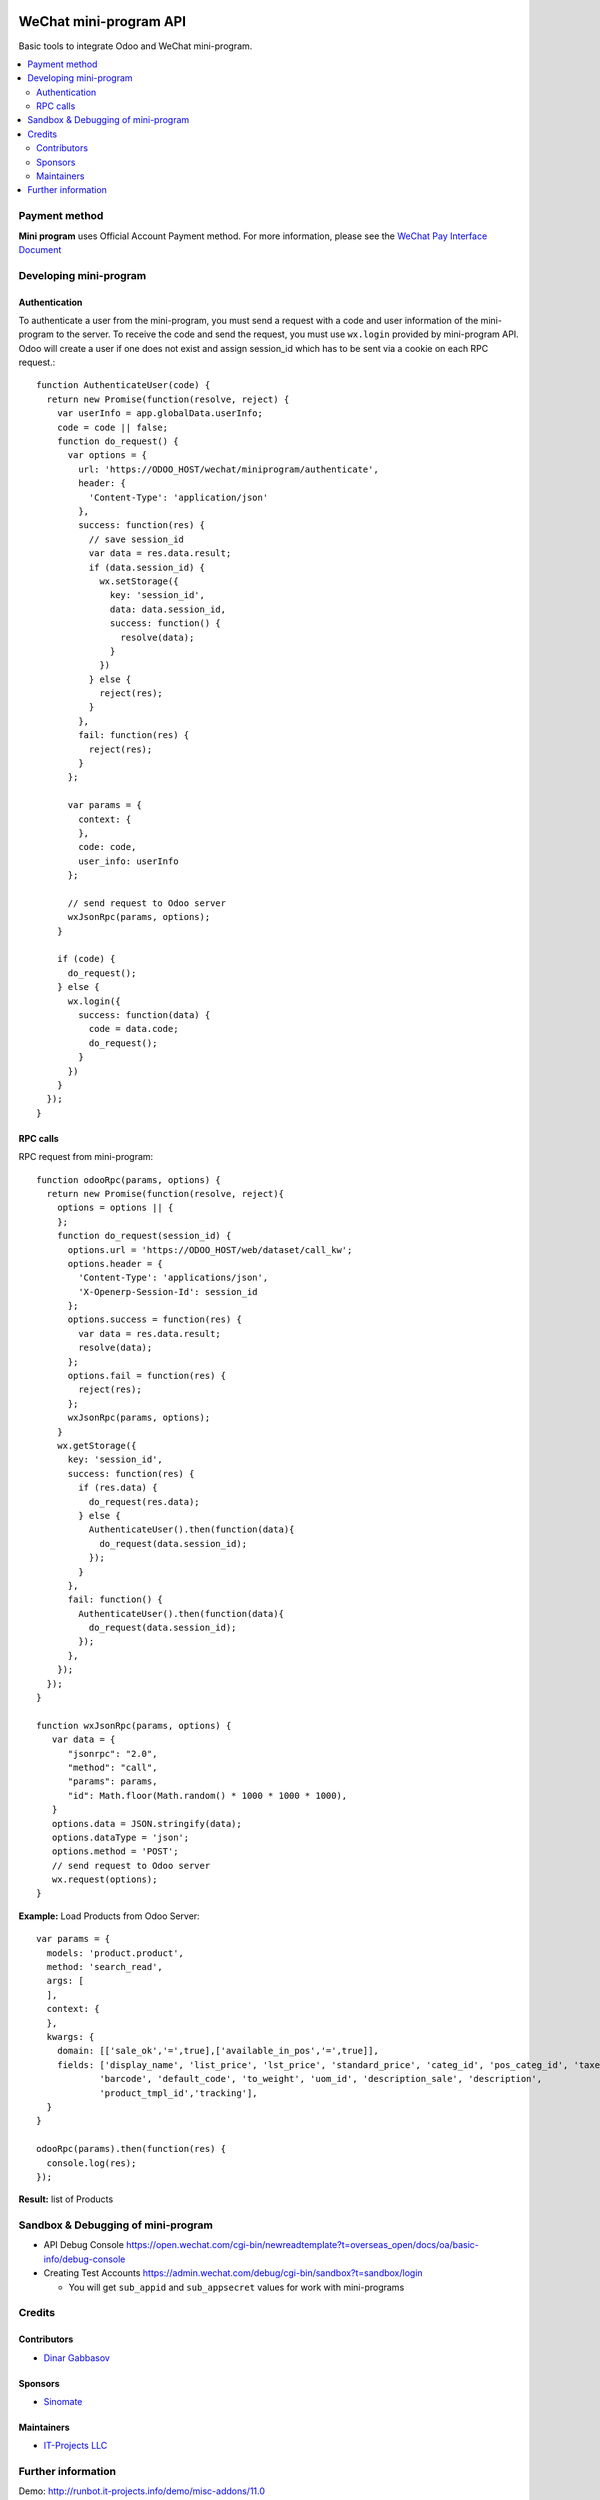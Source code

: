 .. image:: https://img.shields.io/badge/license-MIT-blue.svg
   :target: https://opensource.org/licenses/MIT
   :alt: License: MIT

=========================
 WeChat mini-program API
=========================

Basic tools to integrate Odoo and WeChat mini-program.

.. contents::
   :local:

Payment method
==============

**Mini program** uses Official Account Payment method. For more information, please see the `WeChat Pay Interface Document <https://pay.weixin.qq.com/wiki/doc/api/wxa/wxa_api.php?chapter=7_3&index=1>`__

Developing mini-program
=======================

Authentication
--------------

To authenticate a user from the mini-program, you must send a request with a code and user information of the mini-program to the server. To receive the code and send the request, you must use ``wx.login`` provided by mini-program API. Odoo will create a user if one does not exist and assign session_id which has to be sent via a cookie on each RPC request.::

    function AuthenticateUser(code) {
      return new Promise(function(resolve, reject) {
        var userInfo = app.globalData.userInfo;
        code = code || false;
        function do_request() {
          var options = {
            url: 'https://ODOO_HOST/wechat/miniprogram/authenticate',
            header: {
              'Content-Type': 'application/json'
            },
            success: function(res) {
              // save session_id
              var data = res.data.result;
              if (data.session_id) {
                wx.setStorage({
                  key: 'session_id',
                  data: data.session_id,
                  success: function() {
                    resolve(data);
                  }
                })
              } else {
                reject(res);
              }
            },
            fail: function(res) {
              reject(res);
            }
          };

          var params = {
            context: {
            },
            code: code,
            user_info: userInfo
          };

          // send request to Odoo server
          wxJsonRpc(params, options);
        }

        if (code) {
          do_request();
        } else {
          wx.login({
            success: function(data) {
              code = data.code;
              do_request();
            }
          })
        }
      });
    }

RPC calls
---------

RPC request from mini-program::

    function odooRpc(params, options) {
      return new Promise(function(resolve, reject){
        options = options || {
        };
        function do_request(session_id) {
          options.url = 'https://ODOO_HOST/web/dataset/call_kw';
          options.header = {
            'Content-Type': 'applications/json',
            'X-Openerp-Session-Id': session_id
          };
          options.success = function(res) {
            var data = res.data.result;
            resolve(data);
          };
          options.fail = function(res) {
            reject(res);
          };
          wxJsonRpc(params, options);
        }
        wx.getStorage({
          key: 'session_id',
          success: function(res) {
            if (res.data) {
              do_request(res.data);
            } else {
              AuthenticateUser().then(function(data){
                do_request(data.session_id);
              });
            }
          },
          fail: function() {
            AuthenticateUser().then(function(data){
              do_request(data.session_id);
            });
          },
        });
      });
    }

    function wxJsonRpc(params, options) {
       var data = {
          "jsonrpc": "2.0",
          "method": "call",
          "params": params,
          "id": Math.floor(Math.random() * 1000 * 1000 * 1000),
       }
       options.data = JSON.stringify(data);
       options.dataType = 'json';
       options.method = 'POST';
       // send request to Odoo server
       wx.request(options);
    }


**Example:**
Load Products from Odoo Server::

    var params = {
      models: 'product.product',
      method: 'search_read',
      args: [
      ],
      context: {
      },
      kwargs: {
        domain: [['sale_ok','=',true],['available_in_pos','=',true]],
        fields: ['display_name', 'list_price', 'lst_price', 'standard_price', 'categ_id', 'pos_categ_id', 'taxes_id',
                'barcode', 'default_code', 'to_weight', 'uom_id', 'description_sale', 'description',
                'product_tmpl_id','tracking'],
      }
    }

    odooRpc(params).then(function(res) {
      console.log(res);
    });

**Result:** list of Products

Sandbox & Debugging of mini-program
===================================

* API Debug Console https://open.wechat.com/cgi-bin/newreadtemplate?t=overseas_open/docs/oa/basic-info/debug-console
* Creating Test Accounts https://admin.wechat.com/debug/cgi-bin/sandbox?t=sandbox/login

  * You will get ``sub_appid`` and ``sub_appsecret`` values for work with mini-programs

Credits
=======

Contributors
------------
* `Dinar Gabbasov <https://it-projects.info/team/GabbasovDinar>`__

Sponsors
--------
* `Sinomate <http://sinomate.net/>`__

Maintainers
-----------
* `IT-Projects LLC <https://it-projects.info>`__

Further information
===================

Demo: http://runbot.it-projects.info/demo/misc-addons/11.0

HTML Description: https://apps.odoo.com/apps/modules/11.0/wechat_miniprogram/

Usage instructions: `<doc/index.rst>`_

Changelog: `<doc/changelog.rst>`_

Tested on Odoo 11.0 ee2b9fae3519c2494f34dacf15d0a3b5bd8fbd06
